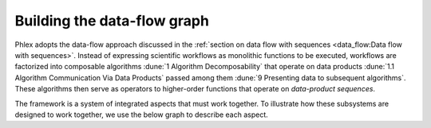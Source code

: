 Building the data-flow graph
============================

Phlex adopts the data-flow approach discussed in the :ref:`section on data flow with sequences <data_flow:Data flow with sequences>`.
Instead of expressing scientific workflows as monolithic functions to be executed, workflows are factorized into composable algorithms :dune:`1 Algorithm Decomposability` that operate on data products :dune:`1.1 Algorithm Communication Via Data Products` passed among them :dune:`9 Presenting data to subsequent algorithms`.
These algorithms then serve as operators to higher-order functions that operate on *data-product sequences*.


The framework is a system of integrated aspects that must work together.
To illustrate how these subsystems are designed to work together, we use the below graph to describe each aspect.

.. todo::
   Make graph
